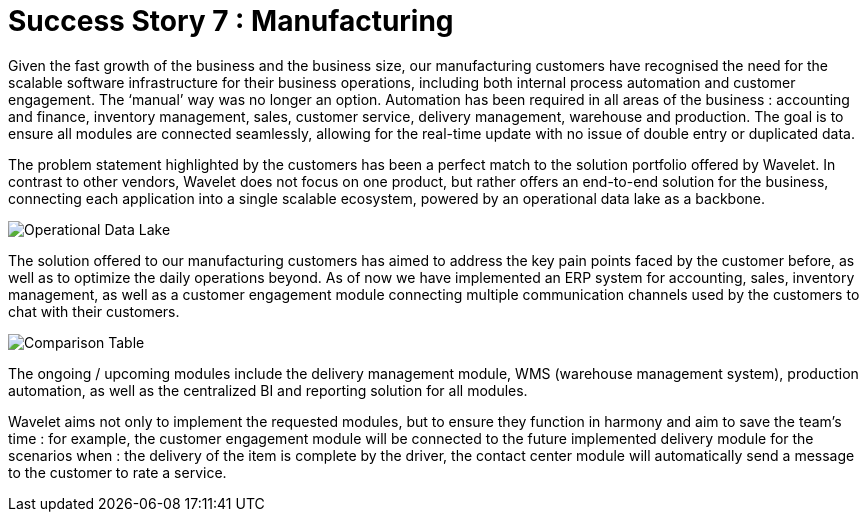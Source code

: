 [#h3_manufacturing_overview]
= Success Story 7 : Manufacturing

Given the fast growth of the business and the business size, our manufacturing customers have recognised the need for the scalable software infrastructure for their business operations, including both internal process automation and customer engagement. The ‘manual’ way was no longer an option. Automation has been required in all areas of the business : accounting and finance, inventory management, sales, customer service, delivery management, warehouse and production. The goal is to ensure all modules are connected seamlessly, allowing for the real-time update with no issue of double entry or duplicated data. 

The problem statement highlighted by the customers has been a perfect match to the solution portfolio offered by Wavelet. In contrast to other vendors, Wavelet does not focus on one product, but rather offers an end-to-end solution for the business, connecting each application into a single scalable ecosystem, powered by an operational data lake as a backbone. 

image::operational_data_lake.png[Operational Data Lake, align = "center"]

The solution offered to our manufacturing customers has aimed to address the key pain points faced by the customer before, as well as to optimize the daily operations beyond. As of now we have implemented an ERP system for accounting, sales, inventory management, as well as a customer engagement module connecting multiple communication channels used by the customers to chat with their customers. 

image::comparison_table.png[Comparison Table, align = "center"]

The ongoing / upcoming modules include the delivery management module, WMS (warehouse management system), production automation, as well as the centralized BI and reporting solution for all modules. 

Wavelet aims not only to implement the requested modules, but to ensure they function in harmony and aim to save the team’s time : for example, the customer engagement module will be connected to the future implemented delivery module for the scenarios when : the delivery of the item is complete by the driver, the contact center module will automatically send a message to the customer to rate a service. 

